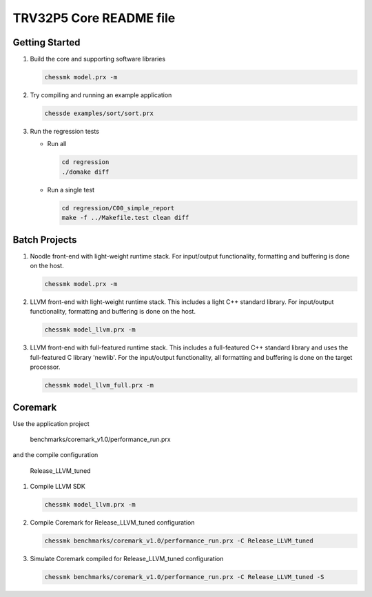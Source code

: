 TRV32P5 Core README file
========================

Getting Started
---------------

1. Build the core and supporting software libraries

   .. code-block:: bash

       chessmk model.prx -m

2. Try compiling and running an example application

   .. code-block:: bash

       chessde examples/sort/sort.prx

3. Run the regression tests

   * Run all

     .. code-block:: bash

         cd regression
         ./domake diff

   * Run a single test

     .. code-block:: bash

         cd regression/C00_simple_report
         make -f ../Makefile.test clean diff


Batch Projects
--------------

1. Noodle front-end with light-weight runtime stack. For input/output
   functionality, formatting and buffering is done on the host.

   .. code-block:: bash

       chessmk model.prx -m

2. LLVM front-end with light-weight runtime stack. This includes a light C++
   standard library. For input/output functionality, formatting and buffering
   is done on the host.

   .. code-block:: bash

       chessmk model_llvm.prx -m

3. LLVM front-end with full-featured runtime stack. This includes a
   full-featured C++ standard library and uses the full-featured C library
   'newlib'. For the input/output functionality, all formatting and buffering
   is done on the target processor.

   .. code-block:: bash

       chessmk model_llvm_full.prx -m


Coremark
--------

Use the application project

    benchmarks/coremark_v1.0/performance_run.prx

and the compile configuration

    Release_LLVM_tuned


1. Compile LLVM SDK

   .. code-block:: bash

       chessmk model_llvm.prx -m

2. Compile Coremark for Release_LLVM_tuned configuration

   .. code-block:: bash

       chessmk benchmarks/coremark_v1.0/performance_run.prx -C Release_LLVM_tuned

3. Simulate Coremark compiled for Release_LLVM_tuned configuration

   .. code-block:: bash

       chessmk benchmarks/coremark_v1.0/performance_run.prx -C Release_LLVM_tuned -S

